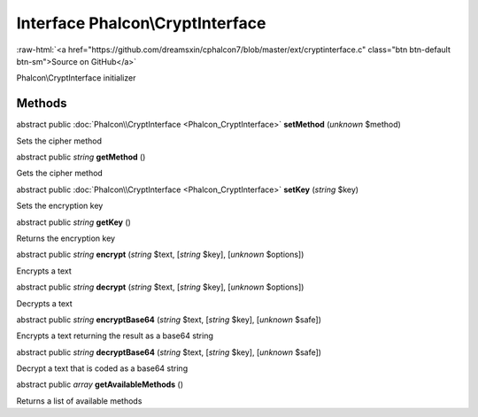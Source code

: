 Interface **Phalcon\\CryptInterface**
=====================================

.. role:: raw-html(raw)
   :format: html

:raw-html:`<a href="https://github.com/dreamsxin/cphalcon7/blob/master/ext/cryptinterface.c" class="btn btn-default btn-sm">Source on GitHub</a>`

Phalcon\\CryptInterface initializer


Methods
-------

abstract public :doc:`Phalcon\\CryptInterface <Phalcon_CryptInterface>`  **setMethod** (*unknown* $method)

Sets the cipher method



abstract public *string*  **getMethod** ()

Gets the cipher method



abstract public :doc:`Phalcon\\CryptInterface <Phalcon_CryptInterface>`  **setKey** (*string* $key)

Sets the encryption key



abstract public *string*  **getKey** ()

Returns the encryption key



abstract public *string*  **encrypt** (*string* $text, [*string* $key], [*unknown* $options])

Encrypts a text



abstract public *string*  **decrypt** (*string* $text, [*string* $key], [*unknown* $options])

Decrypts a text



abstract public *string*  **encryptBase64** (*string* $text, [*string* $key], [*unknown* $safe])

Encrypts a text returning the result as a base64 string



abstract public *string*  **decryptBase64** (*string* $text, [*string* $key], [*unknown* $safe])

Decrypt a text that is coded as a base64 string



abstract public *array*  **getAvailableMethods** ()

Returns a list of available methods



